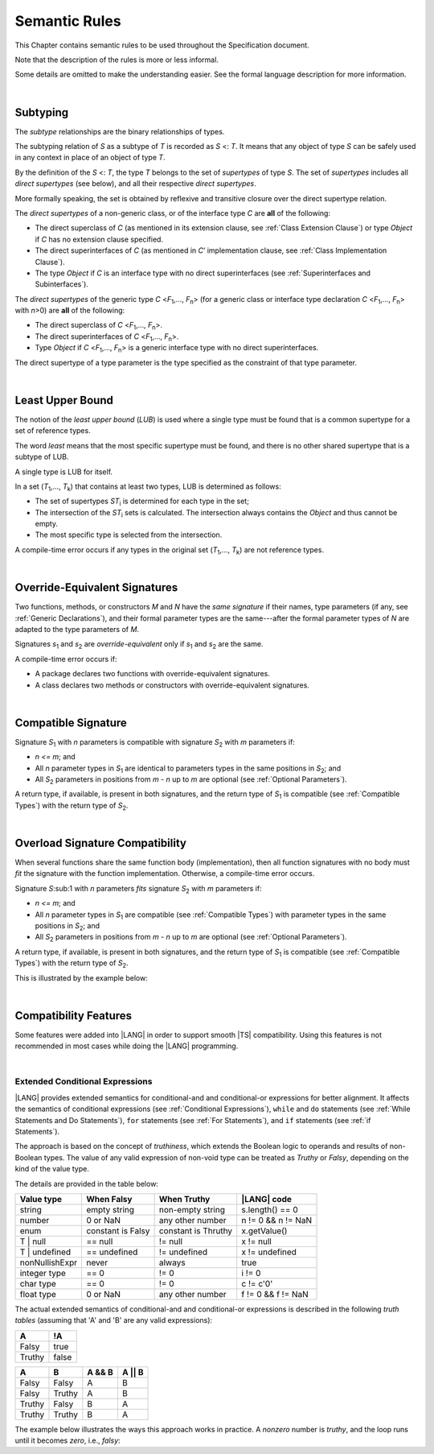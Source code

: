 ..
    Copyright (c) 2021-2023 Huawei Device Co., Ltd.
    Licensed under the Apache License, Version 2.0 (the "License");
    you may not use this file except in compliance with the License.
    You may obtain a copy of the License at
    http://www.apache.org/licenses/LICENSE-2.0
    Unless required by applicable law or agreed to in writing, software
    distributed under the License is distributed on an "AS IS" BASIS,
    WITHOUT WARRANTIES OR CONDITIONS OF ANY KIND, either express or implied.
    See the License for the specific language governing permissions and
    limitations under the License.

.. _Semantic Rules:

Semantic Rules
##############

.. meta:
    frontend_status: Done

This Chapter contains semantic rules to be used throughout the Specification
document.

Note that the description of the rules is more or less informal.

Some details are omitted to make the understanding easier. See the
formal language description for more information.

|

.. _Subtyping:

Subtyping
*********

.. meta:
    frontend_status: Done

The *subtype* relationships are the binary relationships of types.

The subtyping relation of *S* as a subtype of *T* is recorded as *S* <: *T*.
It means that any object of type *S* can be safely used in any context
in place of an object of type *T*.

By the definition of the *S* <: *T*, the type *T* belongs to the set of
*supertypes* of type *S*. The set of *supertypes* includes all *direct
supertypes* (see below), and all their respective *direct supertypes*.

.. index::
   subtyping
   binary relationship
   object
   type
   direct supertype
   supertype

More formally speaking, the set is obtained by reflexive and transitive
closure over the direct supertype relation.

The *direct supertypes* of a non-generic class, or of the interface type *C*
are **all** of the following:

-  The direct superclass of *C* (as mentioned in its extension clause, see
   :ref:`Class Extension Clause`) or type *Object* if *C* has no extension
   clause specified.

-  The direct superinterfaces of *C* (as mentioned in *C*’ implementation
   clause, see :ref:`Class Implementation Clause`).

-  The type *Object* if *C* is an interface type with no direct superinterfaces
   (see :ref:`Superinterfaces and Subinterfaces`).


.. index::
   direct supertype
   direct superclass
   reflexive closure
   transitive closure
   non-generic class
   extension clause
   implementation clause
   superinterface
   Object
   direct superinterface
   class extension
   subinterface

The *direct supertypes* of the generic type *C* <*F*:sub:`1`,..., *F*:sub:`n`>
(for a generic class or interface type declaration *C* <*F*:sub:`1`,..., *F*:sub:`n`>
with *n*>0) are **all** of the following:

-  The direct superclass of *C* <*F*:sub:`1`,..., *F*:sub:`n`>.

-  The direct superinterfaces of *C* <*F*:sub:`1`,..., *F*:sub:`n`>.

-  Type *Object* if *C* <*F*:sub:`1`,..., *F*:sub:`n`> is a generic
   interface type with no direct superinterfaces.


The direct supertype of a type parameter is the type specified as the
constraint of that type parameter.

.. index::
   direct supertype
   generic type
   generic class
   interface type declaration
   direct superinterface
   type parameter
   superclass
   superinterface
   bound
   Object

|

.. _Least Upper Bound:

Least Upper Bound
*****************

.. meta:
    frontend_status: Done

The notion of the *least upper bound* (*LUB*) is used where a single type
must be found that is a common supertype for a set of reference types.

The word *least* means that the most specific supertype must be found, and
there is no other shared supertype that is a subtype of LUB.

A single type is LUB for itself.

In a set (*T*:sub:`1`,..., *T*:sub:`k`) that contains at least two types,
LUB is determined as follows:

.. index::
   least upper bound (LUB)
   common supertype
   subtype
   
-  The set of supertypes *ST*:sub:`i` is determined for each type in the set;

-  The intersection of the *ST*:sub:`i` sets is calculated.
   The intersection always contains the *Object* and thus cannot be empty.

-  The most specific type is selected from the intersection.


A compile-time error occurs if any types in the original set
(*T*:sub:`1`,..., *T*:sub:`k`) are not reference types.

.. index::
   least upper bound (LUB)
   common supertype
   subtype
   compile-time error
   supertype
   intersection
   Object
   common supertype
   most specific type
   reference type

|

.. _Override-Equivalent Signatures:

Override-Equivalent Signatures
******************************

.. meta:
    frontend_status: Done

Two functions, methods, or constructors *M* and *N* have the *same signature*
if their names, type parameters (if any, see :ref:`Generic Declarations`), and
their formal parameter types are the same---after the formal parameter
types of *N* are adapted to the type parameters of *M*.

Signatures *s*:sub:`1` and *s*:sub:`2` are *override-equivalent* only if
*s*:sub:`1` and *s*:sub:`2` are the same.

A compile-time error occurs if:

-  A package declares two functions with override-equivalent signatures.

-  A class declares two methods or constructors with override-equivalent
   signatures.

.. index::
   override-equivalent signature
   function
   method
   constructor
   signature
   type parameter
   generic declaration
   formal parameter type

|

.. _Compatible Signature:

Compatible Signature
********************

Signature *S*:sub:`1` with *n* parameters is compatible with signature
*S*:sub:`2` with *m* parameters if:

-  *n <= m*; and
-  All *n* parameter types in *S*:sub:`1` are identical to parameters types
   in the same positions in *S*:sub:`2`; and
-  All *S*:sub:`2` parameters in positions from *m - n* up to *m* are optional
   (see :ref:`Optional Parameters`).


A return type, if available, is present in both signatures, and the return
type of *S*:sub:`1` is compatible (see :ref:`Compatible Types`) with the
return type of *S*:sub:`2`.

|

.. _Overload Signature Compatibility:

Overload Signature Compatibility
********************************

When several functions share the same function body (implementation), then
all function signatures with no body must *fit* the signature with the function
implementation. Otherwise, a compile-time error occurs.

Signature *S*:sub:1 with *n* parameters *fits* signature *S*:sub:`2` with *m*
parameters if:

-  *n <= m*; and
-  All *n* parameter types in *S*:sub:`1` are compatible (see
   :ref:`Compatible Types`) with parameter types in the same positions in
   *S*:sub:`2`; and
-  All *S*:sub:`2` parameters in positions from *m - n* up to *m* are optional
   (see :ref:`Optional Parameters`).

A return type, if available, is present in both signatures, and the return
type of *S*:sub:`1` is compatible (see :ref:`Compatible Types`) with the
return type of *S*:sub:`2`.

This is illustrated by the example below:

.. code-block:: typescript
   :linenos:

   class Base {}
   class Derived1 extends Base { }
   class Derived2 extends Base { }
   class SomeClass {}

   function foo (p: Derived2): Derived2
   function foo (p: Derived1): Derived1
   function foo (p: Derived2): Derived2
   function foo (p: Derived1): Derived1
   function foo (p: SomeClass): SomeClass /* Compile-time error as 'SomeClass'
       is not compatible with 'Base' */
   function foo (p: number) /* Compile-time error as 'number' is not compatible
       with 'Base' and implicit return type 'void' also incompatible */ 
   function foo (p: Base): Derived1
   function foo (p: Base): Base { return p }

   let base = new Base
   let derived1 = new Derived1
   let derived2 = new Derived2

   let b: Base = foo (base)
   b = foo(derived1)
   b = foo(derived2)

   /* Both declarations below lead to compile-time errors
      as return type of 'foo' is 'Base' */  
   let d1: Derived1 = foo (base) // Error!
   let d2: Derived2 = foo (base) // Error!


   function bar() // this 'bar()' fits 'bar(?p: number)'
   function bar(p: number) // this 'bar()' fits 'bar(?p: number)' as well
   function bar(p?: number) { ... }


|

.. _Compatibility Features:

Compatibility Features
**********************

Some features were added into |LANG| in order to support smooth |TS|
compatibility. Using this features is not recommended in most cases
while doing the |LANG| programming.

.. index::
   overload signature compatibility
   compatibility

|

.. _Extended Conditional Expressions:

Extended Conditional Expressions
================================

|LANG| provides extended semantics for conditional-and and conditional-or
expressions for better alignment. It affects the semantics of conditional
expressions (see :ref:`Conditional Expressions`), ``while`` and ``do``
statements (see :ref:`While Statements and Do Statements`), ``for``
statements (see :ref:`For Statements`), and ``if`` statements (see
:ref:`if Statements`).

The approach is based on the concept of *truthiness*, which extends the Boolean
logic to operands and results of non-Boolean types. The value of any valid
expression of non-void type can be treated as *Truthy* or *Falsy*, depending on
the kind of the value type.

The details are provided in the table below:

.. index::
   extended conditional expression
   semantic alignment
   conditional-and expression
   conditional-or expression
   conditional expression
   while statement
   do statement
   for statement
   if statement
   truthiness
   Boolean
   truthy
   falsy
   value type

+------------------+--------------------+--------------------+------------------------+
| Value type       | When Falsy         | When Truthy        | |LANG| code            |
+==================+====================+====================+========================+
| string           | empty string       | non-empty string   | s.length() == 0        |
+------------------+--------------------+--------------------+------------------------+
| number           | 0 or NaN           | any other number   | n != 0 && n != NaN     |
+------------------+--------------------+--------------------+------------------------+
| enum             | constant is Falsy  | constant is Thruthy| x.getValue()           |
+------------------+--------------------+--------------------+------------------------+
| T | null         | == null            | != null            | x != null              |
+------------------+--------------------+--------------------+------------------------+
| T | undefined    | == undefined       | != undefined       | x != undefined         |
+------------------+--------------------+--------------------+------------------------+
| nonNullishExpr   | never              | always             | true                   |
+------------------+--------------------+--------------------+------------------------+
| integer type     | == 0               | != 0               | i != 0                 |
+------------------+--------------------+--------------------+------------------------+
| char type        | == 0               | != 0               | c != c'0'              |
+------------------+--------------------+--------------------+------------------------+
| float type       | 0 or NaN           | any other number   | f != 0 && f != NaN     |
+------------------+--------------------+--------------------+------------------------+


The actual extended semantics of conditional-and and conditional-or expressions
is described in the following *truth tables* (assuming that 'A' and 'B' are
any valid expressions):

+---------+----------+
| A       | !A       |
+=========+==========+
| Falsy   | true     |
+---------+----------+
| Truthy  | false    |
+---------+----------+


+---------+---------+--------+---------+
| A       | B       | A && B | A || B  |
+=========+=========+========+=========+
| Falsy   | Falsy   | A      | B       |
+---------+---------+--------+---------+
| Falsy   | Truthy  | A      | B       |
+---------+---------+--------+---------+
| Truthy  | Falsy   | B      | A       |
+---------+---------+--------+---------+
| Truthy  | Truthy  | B      | A       |
+---------+---------+--------+---------+

The example below illustrates the ways this approach works in practice. A
*nonzero* number is *truthy*, and the loop runs until it becomes *zero*, i.e.,
*falsy*:

.. code-block:: typescript
   :linenos:

    for (let i = 10; i; i--) {
       console.log (i)
    }
    /* And the output will be 
         10
         9
         8
         7
         6
         5
         4
         3
         2
         1
     */

.. index::
   truthy
   falsy
   NaN
   nullish expression
   numeric expression
   conditional-and expression
   conditional-or expression
   loop


.. raw:: pdf

   PageBreak


